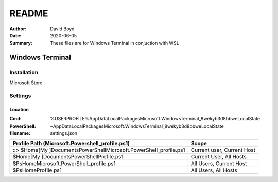README
#######
:Author: David Boyd
:Date: 2020-06-05
:Summary: These files are for Windows Terminal in conjuction with WSL

Windows Terminal
================

Installation
------------

Microsoft Store

Settings
--------

Location
~~~~~~~~
:Cmd: %USERPROFILE%\AppData\Local\Packages\Microsoft.WindowsTerminal_8wekyb3d8bbwe\LocalState
:PowerShell: ~\AppData\Local\Packages\Microsoft.WindowsTerminal_8wekyb3d8bbwe\LocalState
:filename: settings.json

+---------------------------------------------------------------------+----------------------------+
| Profile Path (Microsoft.Powershell_profile.ps1)                     | Scope                      |
+=====================================================================+============================+
| ::> $Home[My ]Documents\PowerShell\Microsoft.PowerShell_profile.ps1 | Current user, Current Host |
+---------------------------------------------------------------------+----------------------------+
| $Home[My ]Documents\PowerShell\Profile.ps1                          | Current User, All Hosts    |
+---------------------------------------------------------------------+----------------------------+
| $PsHome\Microsoft.PowerShell_profile.ps1                            | All Users, Current Host    |
+---------------------------------------------------------------------+----------------------------+
| $PsHome\Profile.ps1                                                 | All Users, All Hosts       |
+---------------------------------------------------------------------+----------------------------+

